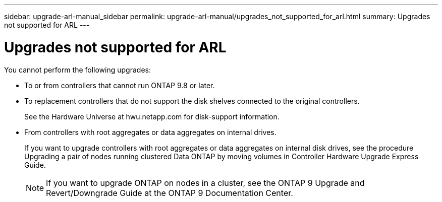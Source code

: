 ---
sidebar: upgrade-arl-manual_sidebar
permalink: upgrade-arl-manual/upgrades_not_supported_for_arl.html
summary: Upgrades not supported for ARL
---

= Upgrades not supported for ARL
:hardbreaks:
:nofooter:
:icons: font
:linkattrs:
:imagesdir: ./media/

[.lead]
// COPIED FROM 9.8 GUIDE...CHECK FOR REUSE, THEN REMOVE THIS COMMENT
You cannot perform the following upgrades:

* To or from controllers that cannot run ONTAP 9.8 or later.

* To replacement controllers that do not support the disk shelves connected to the original controllers.
+
See the Hardware Universe at hwu.netapp.com for disk-support information.

* From controllers with root aggregates or data aggregates on internal drives.
+
If you want to upgrade controllers with root aggregates or data aggregates on internal disk drives, see the procedure Upgrading a pair of nodes running clustered Data ONTAP by moving volumes in Controller Hardware Upgrade Express Guide.
+
NOTE: If you want to upgrade ONTAP on nodes in a cluster, see the ONTAP 9 Upgrade and Revert/Downgrade Guide at the ONTAP 9 Documentation Center.
